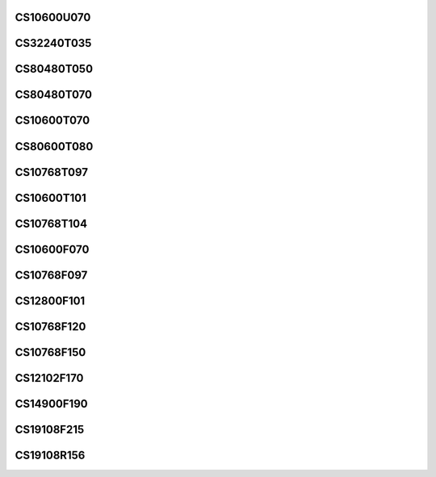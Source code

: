 CS10600U070
===========

CS32240T035
===========

CS80480T050
===========

CS80480T070
===========

CS10600T070
===========

CS80600T080
===========

CS10768T097
===========

CS10600T101
===========

CS10768T104
===========

CS10600F070
===========

CS10768F097
===========

CS12800F101
===========

CS10768F120
===========

CS10768F150
===========

CS12102F170
===========

CS14900F190
===========

CS19108F215
===========

CS19108R156
===========

